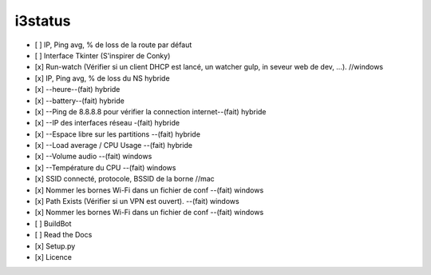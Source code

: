 i3status
=======
.. image:: python.png

- [ ] IP, Ping avg, % de loss de la route par défaut 
- [ ] Interface Tkinter (S'inspirer de Conky) 
- [x] Run-watch (Vérifier si un client DHCP est lancé, un watcher gulp, in seveur web de dev, ...). //windows
- [x] IP, Ping avg, % de loss du NS hybride
- [x] --heure--(fait) hybride
- [x] --battery--(fait) hybride
- [x] --Ping de 8.8.8.8 pour vérifier la connection internet--(fait) hybride
- [x] --IP des interfaces réseau -(fait) hybride
- [x] --Espace libre sur les partitions --(fait) hybride
- [x] --Load average / CPU Usage --(fait) hybride
- [x] --Volume audio --(fait) windows
- [x] --Température du CPU --(fait) windows
- [x] SSID connecté, protocole, BSSID de la borne //mac
- [x] Nommer les bornes Wi-Fi dans un fichier de conf --(fait) windows
- [x] Path Exists (Vérifier si un VPN est ouvert). --(fait) windows
- [x] Nommer les bornes Wi-Fi dans un fichier de conf --(fait) windows


- [ ] BuildBot
- [ ] Read the Docs
- [x] Setup.py
- [x] Licence
